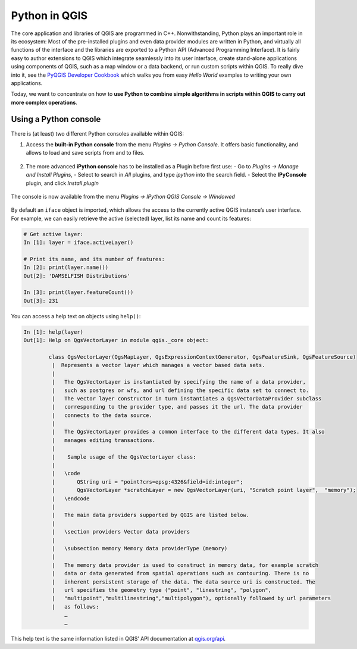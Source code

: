 Python in QGIS
==============

The core application and libraries of QGIS are programmed in C++. Nonwithstanding, Python plays an important role in its ecosystem: Most of the pre-installed plugins and even data provider modules are written in Python, and virtually all functions of the interface and the libraries are exported to a Python API (Advanced Programming Interface). It is fairly easy to author extensions to QGIS which integrate seamlessly into its user interface, create stand-alone applications using components of QGIS, such as a map window or a data backend, or run custom scripts within QGIS. To really dive into it, see the `PyQGIS Developer Cookbook <http://docs.qgis.org/3.0/en/docs/pyqgis_developer_cookbook/intro.html>`_ which walks you from easy *Hello World* examples to writing your own applications.

Today, we want to concentrate on how to **use Python to combine simple algorithms in scripts within QGIS to carry out more complex operations**.

Using a Python console
----------------------

There is (at least) two different Python consoles available within QGIS:

1. Access the **built-in Python console** from the menu *Plugins → Python Console*. It offers basic functionality, and allows to load and save scripts from and to files.

   .. figure:: img/L7-02-pyqgis-00-builtin-python-console.png

2. The more advanced **iPython console** has to be installed as a Plugin before first use:
   - Go to *Plugins → Manage and Install Plugins*, 
   - Select to search in *All* plugins, and type `ipython` into the search field.
   - Select the **IPyConsole** plugin, and click *Install plugin*

.. figure:: img/L7-02-pyqgis-01-install-ipyconsole.png

The console is now available from the menu *Plugins → IPython QGIS Console → Windowed*

.. figure:: img/L7-02-pyqgis-02-ipyconsole.png

By default an ``iface`` object is imported, which allows the access to the currently active QGIS instance’s user interface. For example, we can easily retrieve the active (selected) layer, list its name and count its features:

.. code:: python

    # Get active layer:
    In [1]: layer = iface.activeLayer()

    # Print its name, and its number of features:
    In [2]: print(layer.name())
    Out[2]: 'DAMSELFISH Distributions'

    In [3]: print(layer.featureCount())
    Out[3]: 231

You can access a help text on objects using ``help()``:

.. code:: python

    In [1]: help(layer)
    Out[1]: Help on QgsVectorLayer in module qgis._core object:
            
            class QgsVectorLayer(QgsMapLayer, QgsExpressionContextGenerator, QgsFeatureSink, QgsFeatureSource)
             |  Represents a vector layer which manages a vector based data sets.
             |  
             |   The QgsVectorLayer is instantiated by specifying the name of a data provider,
             |   such as postgres or wfs, and url defining the specific data set to connect to.
             |   The vector layer constructor in turn instantiates a QgsVectorDataProvider subclass
             |   corresponding to the provider type, and passes it the url. The data provider
             |   connects to the data source.
             |  
             |   The QgsVectorLayer provides a common interface to the different data types. It also
             |   manages editing transactions.
             |  
             |    Sample usage of the QgsVectorLayer class:
             |  
             |   \code
             |       QString uri = "point?crs=epsg:4326&field=id:integer";
             |       QgsVectorLayer *scratchLayer = new QgsVectorLayer(uri, "Scratch point layer",  "memory");
             |   \endcode
             |  
             |   The main data providers supported by QGIS are listed below.
             |  
             |   \section providers Vector data providers
             |  
             |   \subsection memory Memory data providerType (memory)
             |  
             |   The memory data provider is used to construct in memory data, for example scratch
             |   data or data generated from spatial operations such as contouring. There is no
             |   inherent persistent storage of the data. The data source uri is constructed. The
             |   url specifies the geometry type ("point", "linestring", "polygon",
             |   "multipoint","multilinestring","multipolygon"), optionally followed by url parameters
             |   as follows:
                 …
                 …

This help text is the same information listed in QGIS’ API documentation at `qgis.org/api <http://qgis.org/api/classQgsVectorLayer.html#details>`_.
